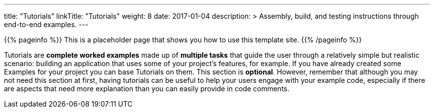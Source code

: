 
---
title: "Tutorials"
linkTitle: "Tutorials"
weight: 8
date: 2017-01-04
description: >
  Assembly, build, and testing instructions through end-to-end examples.
---

{{% pageinfo %}} This is a placeholder page that shows you how to use this template site.
{{% /pageinfo %}}

Tutorials are *complete worked examples* made up of *multiple tasks* that guide the user through a relatively simple but realistic scenario: building an application that uses some of your project's features, for example.
If you have already created some Examples for your project you can base Tutorials on them.
This section is *optional*.
However, remember that although you may not need this section at first, having tutorials can be useful to help your users engage with your example code, especially if there are aspects that need more explanation than you can easily provide in code comments.
